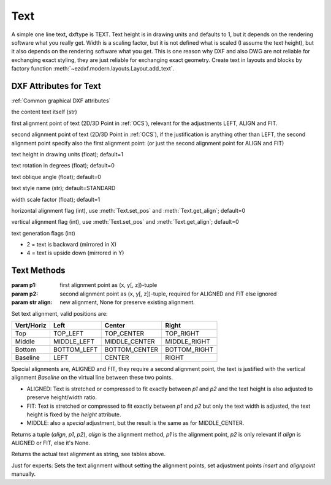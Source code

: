 Text
====

.. class:: Text(GraphicEntity)

A simple one line text, dxftype is TEXT. Text height is in drawing units and defaults to 1, but it depends on
the rendering software what you really get. Width is a scaling factor, but it is not defined what is scaled (I
assume the text height), but it also depends on the rendering software what you get. This is one reason why DXF and
also DWG are not reliable for exchanging exact styling, they are just reliable for exchanging exact geometry.
Create text in layouts and blocks by factory function :meth:`~ezdxf.modern.layouts.Layout.add_text`.

DXF Attributes for Text
-----------------------

:ref:`Common graphical DXF attributes`


.. attribute:: Text.dxf.text

the content text itself (str)

.. attribute:: Text.dxf.insert

first alignment point of text (2D/3D Point in :ref:`OCS`), relevant for the adjustments LEFT, ALIGN and FIT.

.. attribute:: Text.dxf.align_point

second alignment point of text (2D/3D Point in :ref:`OCS`), if the justification is anything other than LEFT, the second
alignment point specify also the first alignment point: (or just the second alignment point for ALIGN and FIT)

.. attribute:: Text.dxf.height

text height in drawing units (float); default=1

.. attribute:: Text.dxf.rotation

text rotation in degrees (float); default=0

.. attribute:: Text.dxf.oblique

text oblique angle (float); default=0

.. attribute:: Text.dxf.style

text style name (str); default=STANDARD

.. attribute:: Text.dxf.width

width scale factor (float); default=1

.. attribute:: Text.dxf.halign

horizontal alignment flag (int), use :meth:`Text.set_pos` and :meth:`Text.get_align`; default=0

.. attribute:: Text.dxf.valign

vertical alignment flag (int), use :meth:`Text.set_pos` and :meth:`Text.get_align`; default=0

.. attribute:: Text.dxf.text_generation_flag

text generation flags (int)

- 2 = text is backward (mirrored in X)
- 4 = text is upside down (mirrored in Y)

Text Methods
------------

.. method:: Text.set_pos(p1, p2=None, align=None)

:param p1: first alignment point as (x, y[, z])-tuple
:param p2: second alignment point as (x, y[, z])-tuple, required for ALIGNED and FIT else ignored
:param str align: new alignment, None for preserve existing alignment.

Set text alignment, valid positions are:

============   =============== ================= =====
Vert/Horiz     Left            Center            Right
============   =============== ================= =====
Top            TOP_LEFT        TOP_CENTER        TOP_RIGHT
Middle         MIDDLE_LEFT     MIDDLE_CENTER     MIDDLE_RIGHT
Bottom         BOTTOM_LEFT     BOTTOM_CENTER     BOTTOM_RIGHT
Baseline       LEFT            CENTER            RIGHT
============   =============== ================= =====

Special alignments are, ALIGNED and FIT, they require a second alignment point, the text
is justified with the vertical alignment `Baseline` on the virtual line between these two points.

- ALIGNED: Text is stretched or compressed to fit exactly between `p1` and `p2` and the text height is also adjusted to
  preserve height/width ratio.
- FIT: Text is stretched or compressed to fit exactly between `p1` and `p2` but only the text width is adjusted, the
  text height is fixed by the `height` attribute.
- MIDDLE: also a `special` adjustment, but the result is the same as for MIDDLE_CENTER.

.. method:: Text.get_pos()

Returns a tuple (`align`, `p1`, `p2`), `align` is the alignment method, `p1` is the alignment point, `p2` is only
relevant if `align` is ALIGNED or FIT, else it's None.

.. method:: Text.get_align()

Returns the actual text alignment as string, see tables above.

.. method:: Text.set_align(align='LEFT')

Just for experts: Sets the text alignment without setting the alignment points, set adjustment points `insert`
and `alignpoint` manually.
